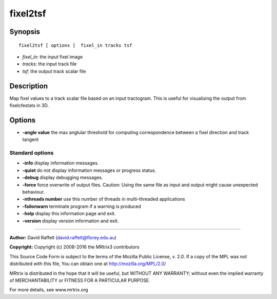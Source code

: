 fixel2tsf
===========

Synopsis
--------

::

    fixel2tsf [ options ]  fixel_in tracks tsf

-  *fixel_in*: the input fixel image
-  *tracks*: the input track file
-  *tsf*: the output track scalar file

Description
-----------

Map fixel values to a track scalar file based on an input tractogram.
This is useful for visualising the output from fixelcfestats in 3D.

Options
-------

-  **-angle value** the max anglular threshold for computing
   correspondence between a fixel direction and track tangent

Standard options
^^^^^^^^^^^^^^^^

-  **-info** display information messages.

-  **-quiet** do not display information messages or progress status.

-  **-debug** display debugging messages.

-  **-force** force overwrite of output files. Caution: Using the same
   file as input and output might cause unexpected behaviour.

-  **-nthreads number** use this number of threads in multi-threaded
   applications

-  **-failonwarn** terminate program if a warning is produced

-  **-help** display this information page and exit.

-  **-version** display version information and exit.

--------------


**Author:** David Raffelt (david.raffelt@florey.edu.au)

**Copyright:** Copyright (c) 2008-2016 the MRtrix3 contributors

This Source Code Form is subject to the terms of the Mozilla Public
License, v. 2.0. If a copy of the MPL was not distributed with this
file, You can obtain one at http://mozilla.org/MPL/2.0/

MRtrix is distributed in the hope that it will be useful, but WITHOUT
ANY WARRANTY; without even the implied warranty of MERCHANTABILITY or
FITNESS FOR A PARTICULAR PURPOSE.

For more details, see www.mrtrix.org
